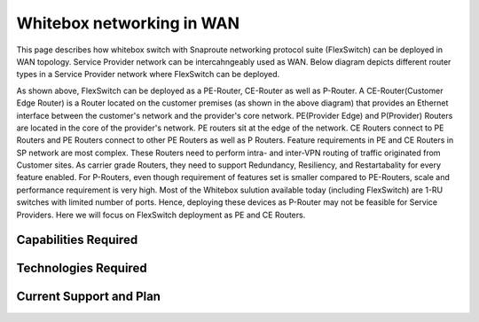 

.. FlexSwitch documentation master file, created by
   sphinx-quickstart on Mon Apr  4 12:27:04 2016.
   You can adapt this file completely to your liking, but it should at least
   contain the root `toctree` directive.


Whitebox networking in WAN
============================
This page describes how whitebox switch with Snaproute networking protocol suite (FlexSwitch) can be deployed in WAN topology. Service Provider network can be intercahngeably used as WAN. Below diagram depicts different router types in a Service Provider network where FlexSwitch can be deployed.




.. image:: images/WAN_Topology.png


As shown above, FlexSwitch can be deployed as a PE-Router, CE-Router as well as P-Router.
A CE-Router(Customer Edge Router) is a Router located on the customer premises (as shown in the above diagram) that provides an Ethernet interface between the customer's network and the provider's core network. PE(Provider Edge) and P(Provider) Routers are located in the core of the provider's network. PE routers sit at the edge of the network. CE Routers connect to PE Routers and PE Routers connect to other PE Routers as well as P Routers.
Feature requirements in PE and CE Routers in SP network are most complex.
These Routers need to perform intra- and inter-VPN routing of traffic originated from Customer sites. As carrier grade Routers, they need to support Redundancy, Resiliency, and Restartabality for every feature enabled. For P-Routers, even though requirement of features set is smaller compared to PE-Routers, scale and performance requirement is very high. Most of the Whitebox sulution available today (including FlexSwitch) are 1-RU switches with limited number of ports. Hence, deploying these devices as P-Router may not be feasible for Service Providers. Here we will focus on FlexSwitch deployment as PE and CE Routers.

Capabilities Required
_____________________



Technologies Required
_____________________


Current Support and Plan
________________________




